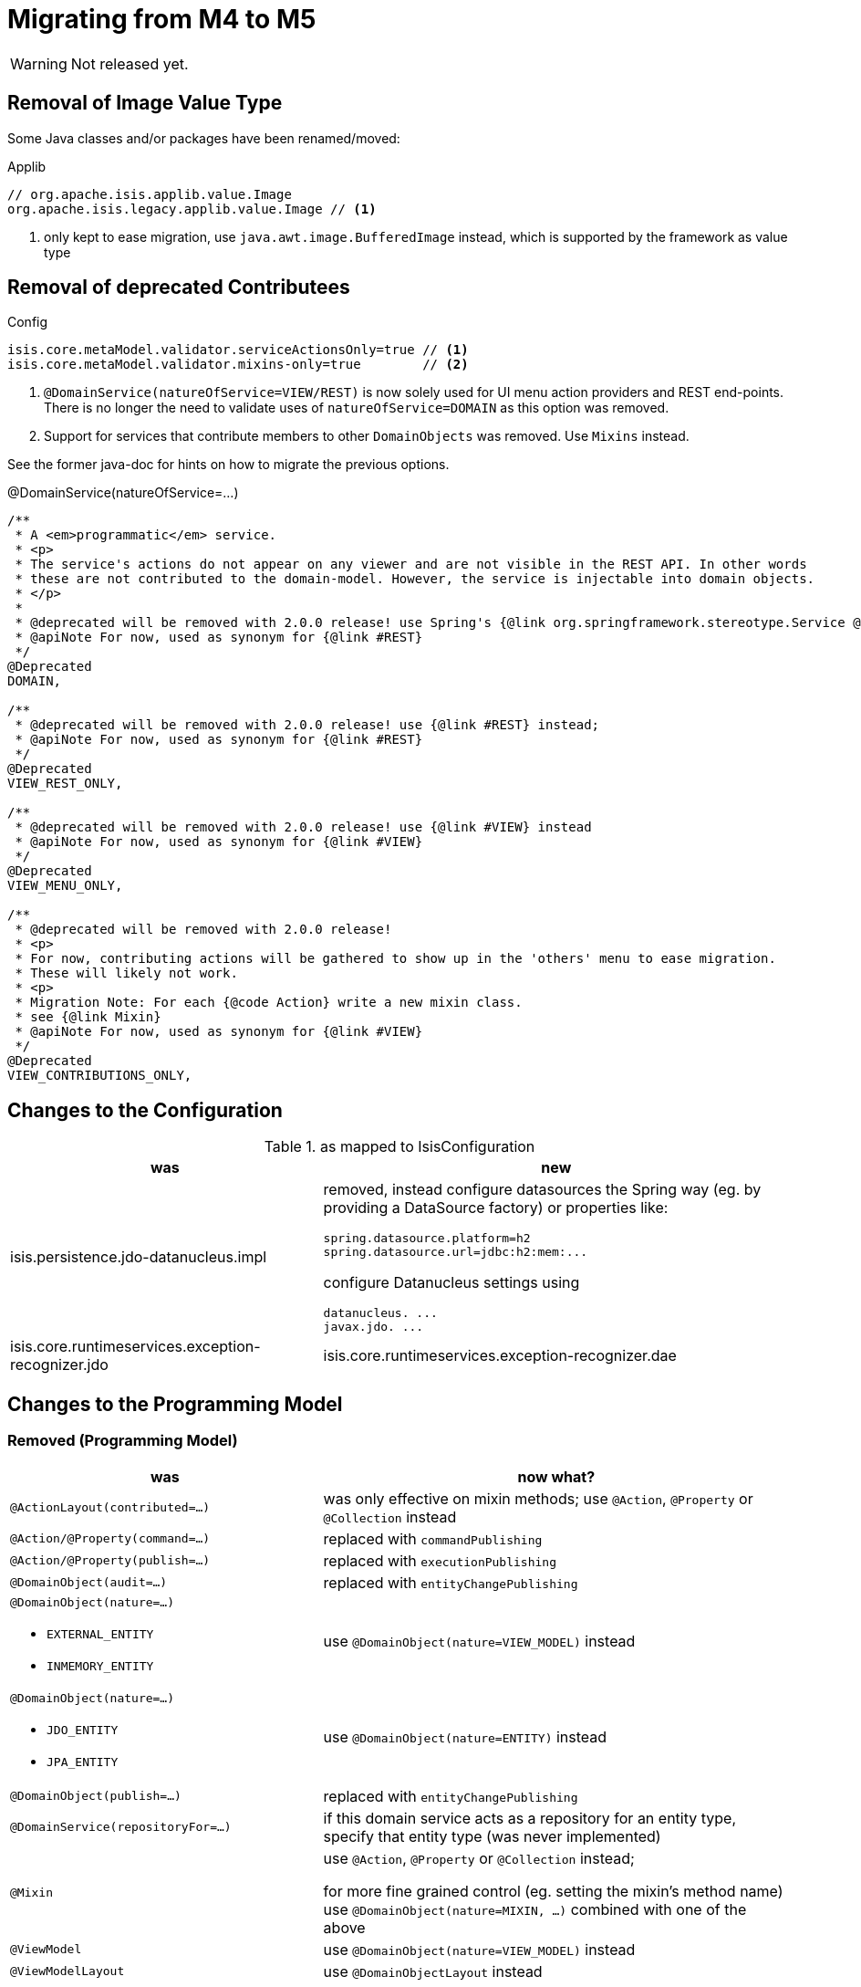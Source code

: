 = Migrating from M4 to M5

:Notice: Licensed to the Apache Software Foundation (ASF) under one or more contributor license agreements. See the NOTICE file distributed with this work for additional information regarding copyright ownership. The ASF licenses this file to you under the Apache License, Version 2.0 (the "License"); you may not use this file except in compliance with the License. You may obtain a copy of the License at. http://www.apache.org/licenses/LICENSE-2.0 . Unless required by applicable law or agreed to in writing, software distributed under the License is distributed on an "AS IS" BASIS, WITHOUT WARRANTIES OR  CONDITIONS OF ANY KIND, either express or implied. See the License for the specific language governing permissions and limitations under the License.
:page-partial:

WARNING: Not released yet.

== Removal of Image Value Type

Some Java classes and/or packages have been renamed/moved:

[source,java]
.Applib
----
// org.apache.isis.applib.value.Image
org.apache.isis.legacy.applib.value.Image // <.>
----
<.> only kept to ease migration, use `java.awt.image.BufferedImage` instead, which is supported by the framework as value type


== Removal of deprecated Contributees

.Config
[source,java]
----
isis.core.metaModel.validator.serviceActionsOnly=true // <.>
isis.core.metaModel.validator.mixins-only=true        // <.>
----
<.> `@DomainService(natureOfService=VIEW/REST)` is now solely used for UI menu action providers and REST end-points.
There is no longer the need to validate uses of `natureOfService=DOMAIN` as this option was removed.
<.> Support for services that contribute members to other `DomainObjects` was removed. Use `Mixins` instead.

See the former java-doc for hints on how to migrate the previous options.

.@DomainService(natureOfService=...)
[source,java]
----
/**
 * A <em>programmatic</em> service.
 * <p>
 * The service's actions do not appear on any viewer and are not visible in the REST API. In other words
 * these are not contributed to the domain-model. However, the service is injectable into domain objects.
 * </p>
 *
 * @deprecated will be removed with 2.0.0 release! use Spring's {@link org.springframework.stereotype.Service @Service} instead;
 * @apiNote For now, used as synonym for {@link #REST}
 */
@Deprecated
DOMAIN,

/**
 * @deprecated will be removed with 2.0.0 release! use {@link #REST} instead;
 * @apiNote For now, used as synonym for {@link #REST}
 */
@Deprecated
VIEW_REST_ONLY,

/**
 * @deprecated will be removed with 2.0.0 release! use {@link #VIEW} instead
 * @apiNote For now, used as synonym for {@link #VIEW}
 */
@Deprecated
VIEW_MENU_ONLY,

/**
 * @deprecated will be removed with 2.0.0 release!
 * <p>
 * For now, contributing actions will be gathered to show up in the 'others' menu to ease migration.
 * These will likely not work.
 * <p>
 * Migration Note: For each {@code Action} write a new mixin class.
 * see {@link Mixin}
 * @apiNote For now, used as synonym for {@link #VIEW}
 */
@Deprecated
VIEW_CONTRIBUTIONS_ONLY,
----

== Changes to the Configuration

[cols="2a,3a", options="header"]
.as mapped to IsisConfiguration
|===

| was
| new

| isis.persistence.jdo-datanucleus.impl
| removed, instead configure datasources the Spring way (eg. by providing a DataSource factory) or properties like:
[source]
----
spring.datasource.platform=h2
spring.datasource.url=jdbc:h2:mem:...
----
configure Datanucleus settings using
[source]
----
datanucleus. ...
javax.jdo. ...
----

| isis.core.runtimeservices.exception-recognizer.jdo
| isis.core.runtimeservices.exception-recognizer.dae

|===

== Changes to the Programming Model

=== Removed (Programming Model)

[cols="2a,3a", options="header"]

|===

| was
| now what?

| `@ActionLayout(contributed=...)`
| was only effective on mixin methods; use `@Action`, `@Property` or `@Collection` instead

| `@Action/@Property(command=...)`
| replaced with `commandPublishing`

| `@Action/@Property(publish=...)`
| replaced with `executionPublishing`

| `@DomainObject(audit=...)`
| replaced with `entityChangePublishing`

| `@DomainObject(nature=...)`

* `EXTERNAL_ENTITY`
* `INMEMORY_ENTITY`
| use `@DomainObject(nature=VIEW_MODEL)` instead

| `@DomainObject(nature=...)`

* `JDO_ENTITY`
* `JPA_ENTITY`
| use `@DomainObject(nature=ENTITY)` instead

| `@DomainObject(publish=...)`
| replaced with `entityChangePublishing`

| `@DomainService(repositoryFor=...)`
| if this domain service acts as a repository for an entity type,
specify that entity type (was never implemented)

| `@Mixin`
| use `@Action`, `@Property` or `@Collection` instead;

for more fine grained control (eg. setting the mixin's method name)
use `@DomainObject(nature=MIXIN, ...)` combined with one of the above

| `@ViewModel`
| use `@DomainObject(nature=VIEW_MODEL)` instead

| `@ViewModelLayout`
| use `@DomainObjectLayout` instead

|===


=== Added (Programming Model)

.Command/Execution Publishing (Member Level Annotations)
[source,java]
----
@Action/@Property(commandPublishing=ENABLED/DISABLED)   // <.>
@Action/@Property(executionPublishing=ENABLED/DISABLED) // <.>
----
<.> affects Command publishing
<.> affects Execution publishing

.Entity Change Publishing (Class Level Annotations)
[source,java]
----
@DomainObject(entityChangePublishing=ENABLED/DISABLED) // <.>
----
<.> affects EntityChange publishing (effective only for entity types)

=== Renamed (Programming Model)

.Publishing API/SPI
[source,java]
----
AuditerService -> EntityPropertyChangeSubscriber                  // <.>
PublisherService -> ExecutionSubscriber & EntityChangesSubscriber // <.>
CommandServiceListener -> CommandSubscriber

PublishedObjects -> ChangingEntities
----
<.> `EntityPropertyChangeSubscriber` receives pre-post property values for each changed entity
<.> `EntityChangesSubscriber` receives the entire set of changed entities, serializable as `ChangesDto`


.Loggers - each to be activated by enabling debug logging for the corresponding Logger class
[source,java]
----
AuditerServiceLogging -> EntityPropertyChangeLogger
PublisherServiceLogging -> ExecutionLogger & EntityChangesLogger
CommandLogger (NEW)
----

.Internal Services
[source,java]
----
AuditerDispatchService -> EntityPropertyChangePublisher
PublisherDispatchService -> ExecutionPublisher & EntityChangesPublisher
PublisherDispatchServiceDefault -> ExecutionPublisherDefault & EntityChangesPublisherDefault
CommandServiceInternal -> CommandPublisher
----

== Changes to Applib and Services

* Interaction related classes have been moved to module `core/interaction`.
* Transaction related classes have been moved to module `core/transaction`.
* JDO classes have been split up into several modules under `persistence/jdo/`.
* Multiple `Exception` classes have been relocated at `org.apache.isis.applib.exceptions`

[cols="3m,3m", options="header"]

|===

| was
| new

| ApplicationException (removed)
| removed, adds no new semantics compared to the already existing RecoverableException

| AuthenticationSession
| Authentication (no longer holds MessageBroker or session attributes, is now immutable)

| AuthenticationSessionStrategy
| AuthenticationStrategy

| AuthenticationSessionStrategyBasicAuth.footnote:[These might be in use with configuration files, check yours!]
| AuthenticationStrategyBasicAuth

| AuthenticationSessionStrategyDefault.footnote:[These might be in use with configuration files, check yours!]
| AuthenticationStrategyDefault

| AuthenticationSessionTracker#getInteraction : Interaction
| AuthenticationContext#currentInteraction : *Optional*<Interaction>

| Clock (moved from applib module to fixture-applib module)
| VirtualClock (introduced)

| FatalException (removed)
| removed, adds no new semantics compared to the already existing UnrecoverableException

| HoldsUpdatedBy, HoldsUpdatedAt, Timestampable
| moved to 'commons' and renamed:
 HasUpdatedBy,
 HasUpdatedAt,
 HasUpdatedByAndAt

| IsisInteractionFactory
| InteractionFactory

| IsisModuleJdoDataNucleus5
| removed, use IsisModuleJdoDatanucleus instead (symmetry with JPA/IsisModuleJpaEclipselink)

| IsisJdoSupport, IsisJdoSupport_v3_2
| removed, use JdoSupportService instead (symmetry with JPA/JpaSupportService)

| InteractionClosure
| AuthenticationLayer

| IsisApplicationException
| ApplicationException

| IsisException (removed)
| use one of 2 hierarchies (in support of i18n translation)

- RecoverableException

- UnrecoverableException

| IsisInteractionTracker
| InteractionTracker

| MessageBroker is held by Authentication(Session)
| MessageBroker is held by InteractionSession

| NonRecoverableException
| renamed to UnrecoverableException

| ParentedOid, PojoRecreationException, PojoRefreshException
| removed, as no longer used

| QueryDefault (removed)
|
[line-through]#new QueryDefault<>(CommandJdo.class, "findByParent",
                        "parent", parent));#

Query.named(CommandJdo.class, "findByParent") +
    .withParameter("parent", parent));

| SudoService
| redefined, see java doc for details

| TestClock (removed)
| use factories of VirtualClock.frozenTestClock() instead

| Transaction (removed)
| no replacement (use TransactionService to get current tx id)

| TransactionScopeListener (removed)
| use Spring's TransactionSynchronization instead

| TransactionService
| improved API provides more fine grained control

| UserService#getUser() : UserMemento
| UserService#currentUser() : *Optional*<UserMemento>

|===


== Deprecations

.RepositoryService
[source,java]
----
<T> T detachedEntity(Class<T> ofType);     // <.>
----
<.> if applicable use `<T> T detachedEntity(T entity)` instead ... "new is the new new", passing
in a new-ed up (entity) instance is more flexible and also more error prone, eg. it allows the compiler to check
validity of the used constructor rather than doing construction reflective at runtime

== Extensions

Object type namespaces have been renamed.

WARNING: check menubars.layout.xml for any occurrences

[cols="3m,3m", options="header"]
|===

| Old
| New

| isisApplib
| isis.applib

| isisMetaModel
| isis.metamodel

| isisSecurityApi
| isis.security

| isissecurity
| isis.ext.secman

| isisExt*
| isis.ext.*

| isisSub*
| isis.sub.*

|===


=== SecMan (Extension)

Permission are now matched against logical packages, logical object types or logical object member names and use the former fully qualified names only as fallback.

[cols="3m,3m,3a", options="header"]
|===

| What
| Old
| New

| Domain Object namespaces in SecMan scope like eg. objectType = "isissecurity.ApplicationUser"
| isissecurity
| isis.ext.secman

WARNING: check menubars.layout.xml for any occurrences

| Default Regular User Role Name
| isis-module-security-regular-user
| secman-regular-user

| Default Fixture Role Name
| isis-module-security-fixtures
| secman-fixtures

| Default Admin Role Name
| isis-module-security-admin
| secman-admin

| Default Admin User Name
| isis-module-security-admin
| secman-admin

| Class
| SecurityModuleConfig
| SecmanConfiguration

| Option
| SecurityModuleConfig#adminAdditionalPackagePermission
| SecmanConfiguration#adminAdditionalNamespacePermission



|===

